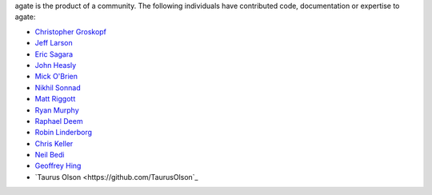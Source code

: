 agate is the product of a community. The following individuals have contributed code, documentation or expertise to agate:

* `Christopher Groskopf <https://github.com/onyxfish/>`_
* `Jeff Larson <https://github.com/thejefflarson>`_
* `Eric Sagara <https://github.com/esagara>`_
* `John Heasly <https://github.com/jheasly>`_
* `Mick O'Brien <https://github.com/mickaobrien>`_
* `Nikhil Sonnad <https://github.com/nsonnad>`_
* `Matt Riggott <https://github.com/flother>`_
* `Ryan Murphy <https://github.com/rdmurphy>`_
* `Raphael Deem <https://github.com/r0fls>`_
* `Robin Linderborg <https://github.com/vienno>`_
* `Chris Keller <https://github.com/chrislkeller>`_
* `Neil Bedi <https://github.com/nbedi>`_
* `Geoffrey Hing <https://github.com/ghing>`_
* `Taurus Olson <https://github.com/TaurusOlson`_
